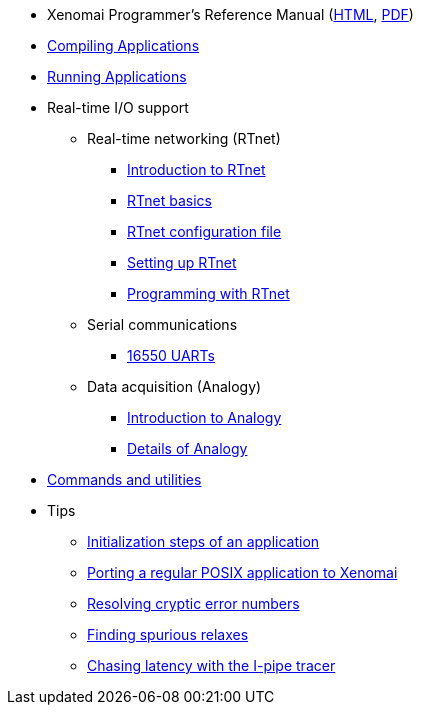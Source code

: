 
* Xenomai Programmer's Reference Manual
  (https://xenomai.org/documentation/xenomai-3/html/xeno3prm/index.html[HTML],
   https://xenomai.org/documentation/xenomai-3/pdf/xeno3prm.pdf[PDF])
* link:Building_Applications_For_Xenomai_3[Compiling Applications]
* link:Running_Applications_With_Xenomai_3[Running Applications]
* Real-time I/O support
** Real-time networking (RTnet)
*** link:RTnet[Introduction to RTnet]
*** link:RTnet_Basics[RTnet basics]
*** link:RTnet_Conf[RTnet configuration file]
*** link:RTnet_Setup[Setting up RTnet]
*** link:RTnet_Programming[Programming with RTnet]
** Serial communications
*** link:Driver_Serial_16550A[16550 UARTs]
** Data acquisition (Analogy)
*** link:Analogy_General_Presentation[Introduction to Analogy]
*** link:Analogy_Practical_Presentation[Details of Analogy]
* link:Manpages_3[Commands and utilities]
* Tips
** link:App_Setup_And_Init[Initialization steps of an application]
** link:Porting_To_Xenomai_POSIX[Porting a regular POSIX application to Xenomai]
** link:Resolving_Errno[Resolving cryptic error numbers]
** link:Finding_Spurious_Relaxes[Finding spurious relaxes]
** link:Using_The_I_Pipe_Tracer[Chasing latency with the I-pipe tracer]
